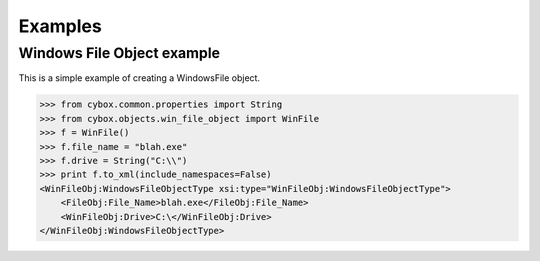 Examples
========================

Windows File Object example
---------------------------

This is a simple example of creating a WindowsFile object.

>>> from cybox.common.properties import String
>>> from cybox.objects.win_file_object import WinFile
>>> f = WinFile()
>>> f.file_name = "blah.exe"
>>> f.drive = String("C:\\")
>>> print f.to_xml(include_namespaces=False)
<WinFileObj:WindowsFileObjectType xsi:type="WinFileObj:WindowsFileObjectType">
    <FileObj:File_Name>blah.exe</FileObj:File_Name>
    <WinFileObj:Drive>C:\</WinFileObj:Drive>
</WinFileObj:WindowsFileObjectType>

